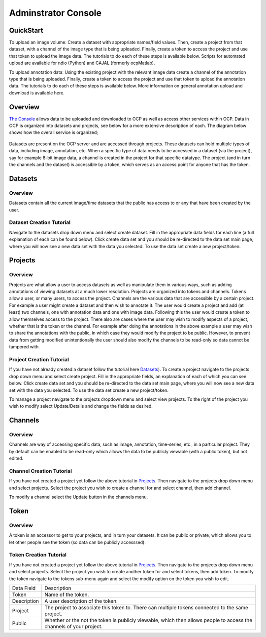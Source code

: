 Adminstrator Console
********************

QuickStart
==========

To upload an image volume: Create a dataset with appropriate names/field values. Then, create a project from that dataset, with a channel of the image type that is being uploaded. Finally, create a token to access the project and use that token to upload the image data. The tutorials to do each of these steps is available below. Scripts for automated upload are available for ndio (Python) and CAJAL (formerly ocpMatlab).

To upload annotation data: Using the existing project with the relevant image data create a channel of the annotation type that is being uploaded. Finally, create a token to access the project and use that token to upload the annotation data. The tutorials to do each of these steps is available below. More information on general annotation upload and download is available here.

Overview
========

`The Console <http://openconnecto.me/ocp/ocpuser/profile/>`_ allows data to be uploaded and downloaded to OCP as well as access other services within OCP. Data in OCP is organized into datasets and projects, see below for a more extensive description of each. The diagram below shows how the overall service is organized;

.. figure:: ../images/ocpservicediagram.png
	:align: center 
	:width: 500
	:height: 200
	
Datasets are present on the OCP server and are accessed through projects. These datasets can hold multiple types of data, including image, annotation, etc. When a specific type of data needs to be accessed in a dataset (via the project), say for example 8-bit image data, a channel is created in the project for that specific datatype. The project (and in turn the channels and the dataset) is accessible by a token, which serves as an access point for anyone that has the token. 

Datasets
========

Overview
++++++++
Datasets contain all the current image/time datasets that the public has access to or any that have been created by the user. 

Dataset Creation Tutorial
+++++++++++++++++++++++++

Navigate to the datasets drop down menu and select create dataset. Fill in the appropriate data fields for each line (a full explanation of each can be found below). Click create data set and you should be re-directed to the data set main page, where you will now see a new data set with the data you selected. To use the data set create a new project/token.

+-------------------------+--------------------------------------------------------------------------------------------------------------------------------+
| Data Field              | Description                                                                                                                    | 
+-------------------------+--------------------------------------------------------------------------------------------------------------------------------+
| Dataset Name            | The name of the data set you are uploading (good practice is lastname and year such as bock11).                                               |
+-------------------------+--------------------------------------------------------------------------------------------------------------------------------+
| Description             | A description of the data being uploaded, good things to include may be species and the location of where the images are from. |
+-------------------------+--------------------------------------------------------------------------------------------------------------------------------+
|X, Y, Z Image Size       | This is the size of the X, Y and Z plane.                                                                                      |
+-------------------------+--------------------------------------------------------------------------------------------------------------------------------+
|X, Y, Z Offset           | Amount to offset in the X, Y and Z plane.                                                                                      |
+-------------------------+--------------------------------------------------------------------------------------------------------------------------------+
|PUBLIC                   | Whether or not the template (not the data) is viewable by everyone using OCP.                                                  |
+-------------------------+--------------------------------------------------------------------------------------------------------------------------------+
|Scaling Level            | Sets the resolution level for the dataset.                                                                                     |
+-------------------------+--------------------------------------------------------------------------------------------------------------------------------+
|Scaling Options          | 0 - Normal, 1 - Isotropic.                                                                                                     |
+-------------------------+--------------------------------------------------------------------------------------------------------------------------------+
|X, Y, Z Voxel Resolution | This is the resolution of the data in X, Y and Z plane.                                                                        |
+-------------------------+--------------------------------------------------------------------------------------------------------------------------------+
|Start/End Time           | For timeseries data, these are the values of start time and end time. Use the default option if you don't have timeseries data.|
+-------------------------+--------------------------------------------------------------------------------------------------------------------------------+

Projects
========

Overview
++++++++
Projects are what allow a user to access datasets as well as manipulate them in various ways, such as adding annotations of viewing datasets at a much lower resolution. Projects are organized into tokens and channels. Tokens allow a user, or many users, to access the project. Channels are the various data that are accessible by a certain project. For example a user might create a dataset and then wish to annotate it. The user would create a project and add (at least) two channels, one with annotation data and one with image data. Following this the user would create a token to allow themselves access to the project.
There also are cases where the user may wish to modify aspects of a project, whether that is the token or the channel. For example after doing the annotations in the above example a user may wish to share the annotations with the public, in which case they would modify the project to be public. However, to prevent data from getting modified unintentionally the user should also modify the channels to be read-only so data cannot be tampered with.

Project Creation Tutorial
+++++++++++++++++++++++++

If you have not already created a dataset follow the tutorial here `Datasets`_). To create a project navigate to the projects drop down menu and select create project. Fill in the appropriate fields, an explanation of each of which you can see below. Click create data set and you should be re-directed to the data set main page, where you will now see a new data set with the data you selected. To use the data set create a new project/token.

To manage a project navigate to the projects dropdown menu and select view projects. To the right of the project you wish to modify select Update/Details and change the fields as desired.

+--------------------------+----------------------------------------------------------------------------------+
|Data Field                | Description                                                                      |
+--------------------------+----------------------------------------------------------------------------------+
|Project                   | The name of the project.                                                         |
+--------------------------+----------------------------------------------------------------------------------+
|Description               | The description of the project.                                                  |
+--------------------------+----------------------------------------------------------------------------------+
|Public                    | Whether or not the template is viewable to the public (to make private select private).                           |
+--------------------------+----------------------------------------------------------------------------------+
|Dataset                   | The name of the dataset to be used by the project.                                           |
+--------------------------+----------------------------------------------------------------------------------+
|Database Host             | The database host to store the project. Use the default option.                  |
+--------------------------+----------------------------------------------------------------------------------+
|KV Engine                 | The KV engine used to store the project. Use the default option.                 |
+--------------------------+----------------------------------------------------------------------------------+
|KV Server                 | This is the KV key-server. Use the default option.                               |
+--------------------------+----------------------------------------------------------------------------------+
|Link to Existing Database | Use this option if the project database is already present on OCP servers.       |
+--------------------------+----------------------------------------------------------------------------------+
|Create a Default Token    | Creates a default token for the project.                                         | 
+--------------------------+----------------------------------------------------------------------------------+

Channels
========

Overview
++++++++

Channels are way of accessing specific data, such as image, annotation, time-series, etc., in a particular project. They by default can be enabled to be read-only which allows the data to be publicly viewable (with a public token), but not edited. 

Channel Creation Tutorial
+++++++++++++++++++++++++

If you have not created a project yet follow the above tutorial in `Projects`_. Then navigate to the projects drop down menu and select projects. Select the project you wish to create a channel for and select channel, then add channel. 

To modify a channel select the Update button in the channels menu.

+-------------------------+--------------------------------------------------------------------------------------------------------------------------------+
| Data Field              | Description                                                                                                                    | 
+-------------------------+--------------------------------------------------------------------------------------------------------------------------------+
|Channel Name             | Name of the Channel.                                                                                                           |
+-------------------------+--------------------------------------------------------------------------------------------------------------------------------+
|Channel Type             | The channel type you want to create. Refer to :ref:`Channel Types<ocp-channeltype>` for more details.                          |
+-------------------------+--------------------------------------------------------------------------------------------------------------------------------+
|Datatype                 | The data type of the channel you want to create. Refer to :ref:`Data Types<ocp-datatype>` for more details.                    |
+-------------------------+--------------------------------------------------------------------------------------------------------------------------------+
|Description              | A description of the channel, usually contains relevent information for the user (who is using it, data stored there, etc.).                                   |
+-------------------------+--------------------------------------------------------------------------------------------------------------------------------+
|Read Only                | Whether or not you can modify the data existing in the channel (yes - read only, no - read and write).                                     |
+-------------------------+--------------------------------------------------------------------------------------------------------------------------------+
|Resolution               | The base resolution of the data you want to store in this channel(defaults to 0 which is the highest resolution). Resolution is a measure of the pixel count for an image and for each level increase the count decreases by 2^n.              |
+-------------------------+--------------------------------------------------------------------------------------------------------------------------------+
|Enable Exceptions        | Enable exceptions for an annotation channel. Use the default option.                                                           |
+-------------------------+--------------------------------------------------------------------------------------------------------------------------------+
|Propagate                | The status of propagation level of the channel. Refer to :ref:`Propagation<ocp-propagation>` for more details.                 |
+-------------------------+--------------------------------------------------------------------------------------------------------------------------------+
|Start Window             | The lowest pixel intensity value (defaults to 0)                                                                                         |
+-------------------------+--------------------------------------------------------------------------------------------------------------------------------+
|End Window               | The highest pixel value (defaults to 65536).                                                                                   |
+-------------------------+--------------------------------------------------------------------------------------------------------------------------------+
|Set as Default Channel   | Set the current channel to be the default channel in the project. By default the first channel is the default channel.         |
+-------------------------+--------------------------------------------------------------------------------------------------------------------------------+

Token
=====

Overview
++++++++

A token is an accessor to get to your projects, and in turn your datasets. It can be public or private, which allows you to let other people see the token (so data can be publicly accesssed).

Token Creation Tutorial
+++++++++++++++++++++++

If you have not created a project yet follow the above tutorial in `Projects`_. Then navigate to the projects drop down menu and select projects. Select the project you wish to create another token for and select tokens, then add token. To modify the token navigate to the tokens sub-menu again and select the modify option on the token you wish to edit. 

+-------------------------+--------------------------------------------------------------------------------------------------------------------------------+
| Data Field              | Description                                                                                                                    | 
+-------------------------+--------------------------------------------------------------------------------------------------------------------------------+
|Token                    | Name of the token.                                                                                                             |
+-------------------------+--------------------------------------------------------------------------------------------------------------------------------+
|Description              | A user description of the token.                                                                                               |
+-------------------------+--------------------------------------------------------------------------------------------------------------------------------+
|Project                  | The project to associate this token to. There can multiple tokens connected to the same project.                               |
+-------------------------+--------------------------------------------------------------------------------------------------------------------------------+
|Public                   | Whether or the not the token is publicly viewable, which then allows people to access the channels of your project.            |
+-------------------------+--------------------------------------------------------------------------------------------------------------------------------+

